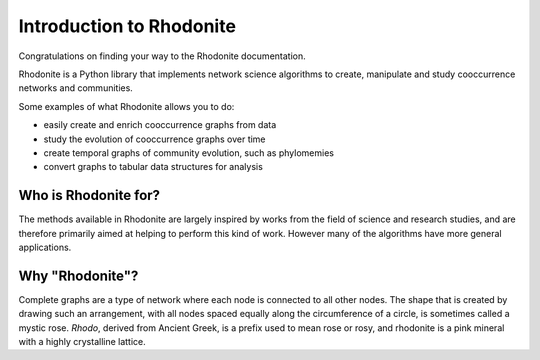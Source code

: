 ..  -*- coding: utf-8 -*-

=========================
Introduction to Rhodonite
=========================

Congratulations on finding your way to the Rhodonite documentation.

Rhodonite is a Python library that implements network science algorithms 
to create, manipulate and study cooccurrence networks and communities.


Some examples of what Rhodonite allows you to do:

-  easily create and enrich cooccurrence graphs from data
-  study the evolution of cooccurrence graphs over time
-  create temporal graphs of community evolution, such as phylomemies 
-  convert graphs to tabular data structures for analysis

Who is Rhodonite for?
---------------------

The methods available in Rhodonite are largely inspired by works from the field 
of science and research studies, and are therefore primarily aimed at helping 
to perform this kind of work. However many of the algorithms have more general 
applications.

Why "Rhodonite"?
----------------

Complete graphs are a type of network where each node is connected to all other 
nodes. The shape that is created by drawing such an arrangement, with all nodes 
spaced equally along the circumference of a circle, is sometimes called a mystic 
rose. *Rhodo*, derived from Ancient Greek, is a prefix used to mean rose or rosy, 
and rhodonite is a pink mineral with a highly crystalline lattice.
